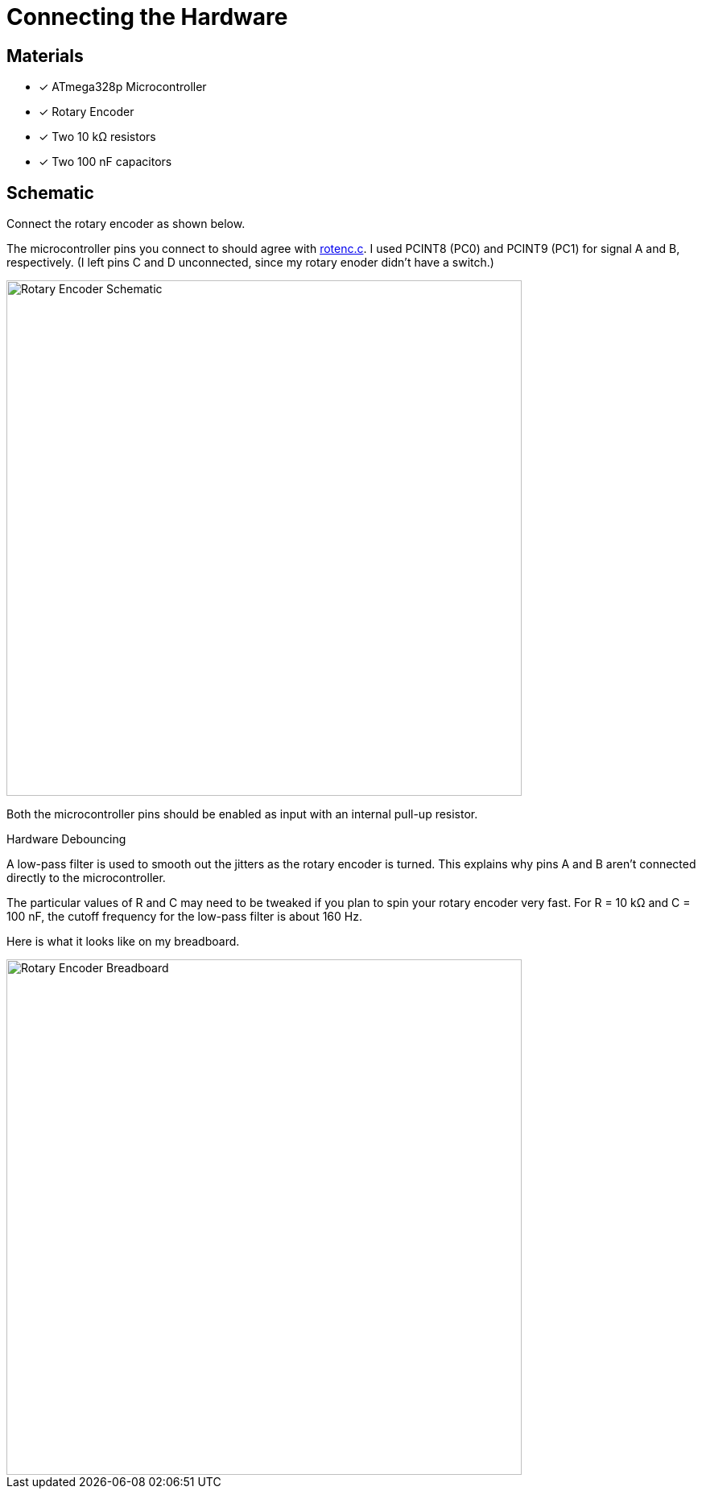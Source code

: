 = Connecting the Hardware
:rotenc: https://github.com/bitmandu/rotenc/blob/master/src/rotenc.c

== Materials

* [x] ATmega328p Microcontroller
* [x] Rotary Encoder
* [x] Two 10 kΩ resistors
* [x] Two 100 nF capacitors

== Schematic

Connect the rotary encoder as shown below.

The microcontroller pins you connect to should agree with
{rotenc}[rotenc.c]. I used PCINT8 (PC0) and PCINT9 (PC1) for signal A
and B, respectively. (I left pins C and D unconnected, since my rotary
enoder didn't have a switch.)

image::schematic.jpg[Rotary Encoder Schematic, width=640]

Both the microcontroller pins should be enabled as input with an
internal pull-up resistor.

.Hardware Debouncing
****
A low-pass filter is used to smooth out the jitters as the rotary
encoder is turned. This explains why pins A and B aren't connected
directly to the microcontroller.

The particular values of R and C may need to be tweaked if you plan to
spin your rotary encoder very fast. For R = 10 kΩ and C = 100 nF, the
cutoff frequency for the low-pass filter is about 160 Hz.
****

Here is what it looks like on my breadboard.

image::breadboard.jpg[Rotary Encoder Breadboard, width=640]
